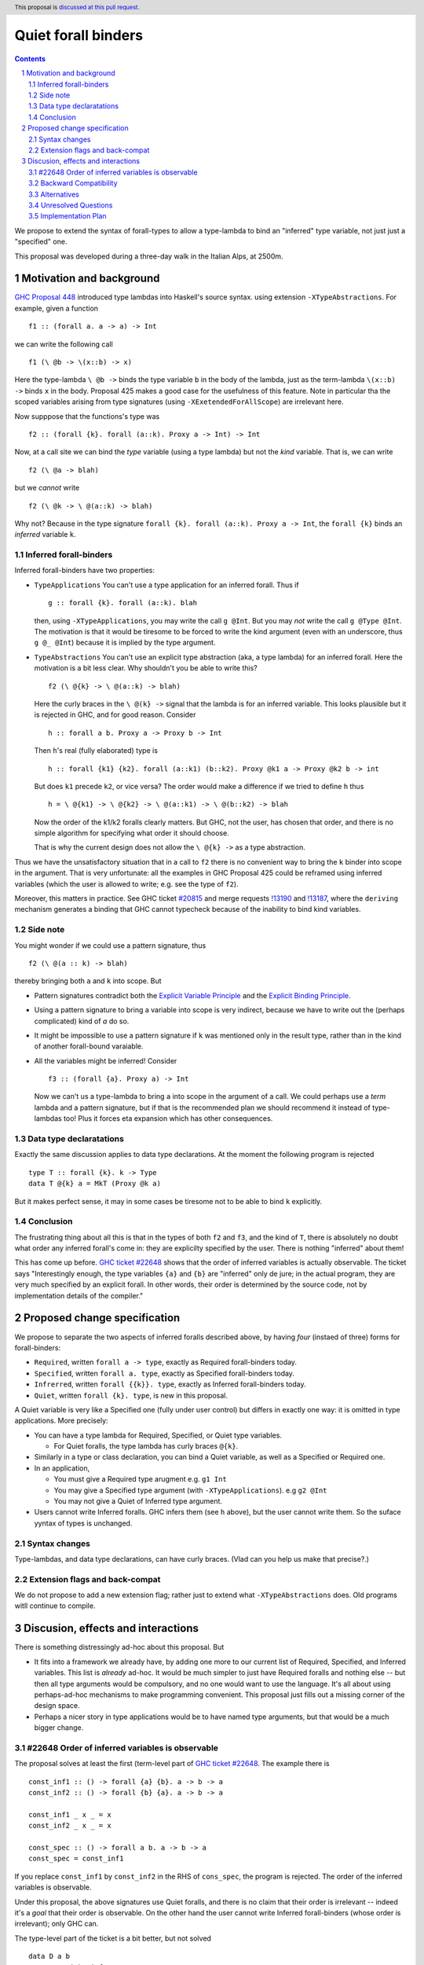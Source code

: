 **********************
Quiet forall binders
**********************

.. author:: Richard Eisenberg and Simon Peyton Jones
.. date-accepted:: Leave blank. This will be filled in when the proposal is accepted.
.. ticket-url::
.. implemented::
.. highlight:: haskell
.. header:: This proposal is `discussed at this pull request <https://github.com/ghc-proposals/ghc-proposals/pull/675>`_.
.. sectnum::
.. contents::

We propose to extend the syntax of forall-types to allow
a type-lambda to bind an "inferred" type variable, not just
just a "specified" one.

This proposal was developed during a three-day walk in the Italian
Alps, at 2500m.

Motivation and background
===========================

`GHC Proposal 448 <https://github.com/ghc-proposals/ghc-proposals/blob/master/proposals/0448-type-variable-scoping.rst#type-arguments-in-lambda-patterns>`_ introduced type lambdas into Haskell's source syntax.
using extension ``-XTypeAbstractions``.  For example, given a function ::

  f1 :: (forall a. a -> a) -> Int

we can write the following call ::

  f1 (\ @b -> \(x::b) -> x)

Here the type-lambda ``\ @b ->`` binds the type variable ``b`` in the body of the lambda,
just as the term-lambda ``\(x::b) ->`` binds ``x`` in the body.  Proposal 425 makes a good
case for the usefulness of this feature.  Note in particular tha the scoped
variables arising from type signatures (using ``-XExetendedForAllScope``) are irrelevant here.

Now supppose that the functions's type was ::

  f2 :: (forall {k}. forall (a::k). Proxy a -> Int) -> Int

Now, at a call site we can bind the *type* variable (using a type lambda) but not the *kind* variable.  That is, we can write ::

  f2 (\ @a -> blah)

but we *cannot* write ::

  f2 (\ @k -> \ @(a::k) -> blah)

Why not?  Because in the type signature ``forall {k}. forall (a::k). Proxy a -> Int``, the
``forall {k}`` binds an *inferred* variable ``k``.

Inferred forall-binders
------------------------

Inferred forall-binders have two properties:

* ``TypeApplications``  You can't use a type application for an inferred forall.  Thus if ::

     g :: forall {k}. forall (a::k). blah

  then, using ``-XTypeApplications``, you may write the call ``g @Int``.  But you may *not* write the call ``g @Type @Int``.
  The motivation is that it would be tiresome to be forced to write the kind argument
  (even with an underscore, thus ``g @_ @Int``) because it is
  implied by the type argument.

* ``TypeAbstractions`` You can't use an explicit type abstraction (aka, a type lambda) for an
  inferred forall.  Here the motivation is a bit less clear.  Why shouldn't you be able to write this?  ::

    f2 (\ @{k} -> \ @(a::k) -> blah)

  Here the curly braces in the ``\ @(k} ->`` signal that the lambda is for an inferred variable.
  This looks plausible but it is rejected in GHC, and for good reason.   Consider ::

    h :: forall a b. Proxy a -> Proxy b -> Int

  Then ``h``'s real (fully elaborated) type is ::

     h :: forall {k1} {k2}. forall (a::k1) (b::k2). Proxy @k1 a -> Proxy @k2 b -> int

  But does ``k1`` precede ``k2``, or vice versa?  The order would make a difference if we tried
  to define ``h`` thus ::

     h = \ @{k1} -> \ @{k2} -> \ @(a::k1) -> \ @(b::k2) -> blah

  Now the order of the k1/k2 foralls clearly matters.  But GHC, not the user, has chosen that order, and there is no simple algorithm for specifying what order it should choose.

  That is why the current design does not allow the ``\ @{k} ->`` as a type abstraction.

Thus we have the unsatisfactory situation that in a call to ``f2`` there is no convenient way
to bring the ``k`` binder into scope in the argument.  That is very unfortunate: all the examples in GHC Proposal 425 could be reframed using inferred variables (which the user is allowed to write; e.g. see the type of ``f2``).

Moreover, this matters in practice.  See GHC ticket `#20815 <https://gitlab.haskell.org/ghc/ghc/-/issues/20815>`_ and merge requests `!13190 <https://gitlab.haskell.org/ghc/ghc/-/merge_requests/13190>`_ and `!13187 <https://gitlab.haskell.org/ghc/ghc/-/merge_requests/13187>`_, where the ``deriving`` mechanism generates
a binding that GHC cannot typecheck because of the inability to bind kind variables.

Side note
----------
You might wonder if we could use a pattern signature, thus ::

  f2 (\ @(a :: k) -> blah)

thereby bringing both ``a`` and ``k`` into scope. But

* Pattern signatures contradict both the `Explicit Variable Principle <https://github.com/ghc-proposals/ghc-proposals/blob/master/principles.rst#212explicit-variable-principle-evp>`_  and the `Explicit Binding Principle <https://github.com/ghc-proposals/ghc-proposals/blob/master/principles.rst#222explicit-binding-principle-ebp>`_.
* Using a pattern signature to bring a variable into scope is very indirect, because we have to write out the (perhaps complicated) kind of `a` do so.
* It might be impossible to use a pattern signature if ``k`` was mentioned only in the result type, rather than in the kind of another forall-bound varaiable.
* All the variables might be inferred!  Consider ::

     f3 :: (forall {a}. Proxy a) -> Int

  Now we can't us a type-lambda to bring ``a`` into scope in the argument of a call.
  We could perhaps use a *term* lambda and a pattern signature, but if that is the
  recommended plan we should recommend it instead of type-lambdas too!  Plus it forces
  eta expansion which has other consequences.

Data type declaratations
---------------------------

Exactly the same discussion applies to data type declarations.
At the moment the following program is rejected ::

  type T :: forall {k}. k -> Type
  data T @{k} a = MkT (Proxy @k a)

But it makes perfect sense, it may in some cases be tiresome not to be able to bind ``k``
explicitly.

Conclusion
-----------

The frustrating thing about all this is that in the types of both ``f2``
and ``f3``, and the kind of ``T``, there is absolutely no doubt what order
any inferred forall's come in: they are explicilty specified by the
user.  There is nothing "inferred" about them!

This has come up before.  `GHC ticket #22648 <https://gitlab.haskell.org/ghc/ghc/-/issues/22648>`_
shows that the order of inferred variables is actually observable.   The ticket says "Interestingly enough, the type variables ``{a}`` and ``{b}`` are "inferred" only de jure; in the actual program, they are very much specified by an explicit forall. In other words, their order is determined by the source code, not by implementation details of the compiler."


Proposed change specification
=================================

We propose to separate the two aspects of inferred foralls described above,
by having *four* (instaed of three) forms for forall-binders:

* ``Required``, written ``forall a -> type``, exactly as Required forall-binders today.
* ``Specified``, written ``forall a. type``, exactly as Specified forall-binders today.
* ``Infrerred``, written ``forall {{k}}. type``, exactly as Inferred forall-binders today.
* ``Quiet``, written ``forall {k}. type``, is new in this proposal.

A Quiet variable is very like a Specified one (fully under user control) but differs in exactly one way: it is omitted in type applications. More precisely:

* You can have a type lambda for Required, Specified, or Quiet type variables.

  * For Quiet foralls, the type lambda has curly braces ``@{k}``.

* Similarly in a type or class declaration, you can bind a Quiet variable, as well
  as a Specified or Required one.

* In an application,

  * You must give a Required type arugment e.g. ``g1 Int``
  * You may give a Specified type argument (with ``-XTypeApplications``). e.g ``g2 @Int``
  * You may not give a Quiet of Inferred type argument.

* Users cannot write Inferred foralls.  GHC infers them (see ``h`` above), but the user cannot write them.  So the suface yyntax of types is unchanged.


Syntax changes
----------------

Type-lambdas, and data type declarations, can have curly braces.  (Vlad can you help us
make that precise?.)

Extension flags and back-compat
---------------------------------

We do not propose to add a new extension flag; rather just to extend
what ``-XTypeAbstractions`` does.  Old programs witll continue to
compile.


Discusion, effects and interactions
==========================

There is something distressingly ad-hoc about this proposal.  But

* It fits into a framework we already have, by adding one more to our current
  list of Required, Specified, and Inferred variables. This list is *already* ad-hoc. It would
  be much simpler to just have Required foralls and nothing else -- but then all type arguments
  would be compulsory, and no one would want to use the language.  It's all about using
  perhaps-ad-hoc mechanisms to make programming convenient.  This proposal just fills out a
  missing corner of the design space.

* Perhaps a nicer story in type applications would be to have named type arguments, but that would be a much bigger change.

#22648 Order of inferred variables is observable
---------------------------------------------------

The proposal solves at least the first (term-level part of `GHC ticket #22648 <https://gitlab.haskell.org/ghc/ghc/-/issues/22648>`_.  The example there is ::

  const_inf1 :: () -> forall {a} {b}. a -> b -> a
  const_inf2 :: () -> forall {b} {a}. a -> b -> a

  const_inf1 _ x _ = x
  const_inf2 _ x _ = x

  const_spec :: () -> forall a b. a -> b -> a
  const_spec = const_inf1

If you replace ``const_inf1`` by ``const_inf2`` in the RHS of ``cons_spec``, the program
is rejected. The order of the inferred variables is observable.

Under this proposal, the above signatures use Quiet foralls, and there is no claim that their
order is irrelevant -- indeed it's a *goal* that their order is observable.  On the other hand
the user cannot write Inferred forall-binders (whose order is irrelevant); only GHC can.

The type-level part of the ticket is a bit better, but not solved ::

  data D a b
    -- GHC might infer
    --     D :: forall {{k1}} {{k2}}. k1 -> k2 -> Type
    -- or
    --     D :: forall {{k2}} {{k1}}. k1 -> k2 -> Type

  type family F :: forall k1 k2. k1 -> k2 -> Type
  type instance F = D

(Here we are using the new notation for Inferred variables.   The trouble here is that
the instance for ``F`` might be accepted with one GHC-chosen ordering, but rejected
with the other.  A solution to this part might to make ``forall {{k}}. ty`` un-equal
to ``forall k. ty``.   See `GHC Proposal #558 <https://github.com/ghc-proposals/ghc-proposals/issues/558>`_ and `this GHC commit <https://gitlab.haskell.org/ghc/ghc/-/commit/cf86f3ece835ecb389d73760c1d757622c084f0f>`_.

Backward Compatibility
----------------------

The proposal is fully backward compatible.

Alternatives
------------

Do nothing.

Unresolved Questions
--------------------


Implementation Plan
-------------------

The proposers believe that the proposal could be implemented in a day's work.

